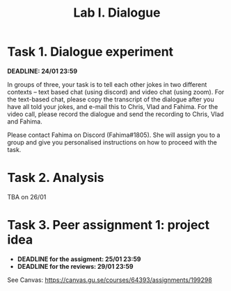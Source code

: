 #+OPTIONS: num:nil
#+TITLE: Lab I. Dialogue
* Task 1. Dialogue experiment

*DEADLINE: 24/01 23:59*

In groups of three, your task is to tell each other jokes in two
different contexts -- text based chat (using discord) and video chat
(using zoom). For the text-based chat, please copy the transcript of
the dialogue after you have all told your jokes, and e-mail this to
Chris, Vlad and Fahima. For the video call, please record the dialogue
and send the recording to Chris, Vlad and Fahima.

Please contact Fahima on Discord (Fahima#1805). She will assign you to
a group and give you personalised instructions on how to proceed with
the task.


* Task 2. Analysis
TBA on 26/01

* Task 3. Peer assignment 1: project idea
- *DEADLINE for the assigment: 25/01 23:59*
- *DEADLINE for the reviews: 29/01 23:59*

See Canvas: https://canvas.gu.se/courses/64393/assignments/199298
